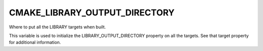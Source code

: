 CMAKE_LIBRARY_OUTPUT_DIRECTORY
------------------------------

Where to put all the LIBRARY targets when built.

This variable is used to initialize the LIBRARY_OUTPUT_DIRECTORY
property on all the targets.  See that target property for additional
information.
